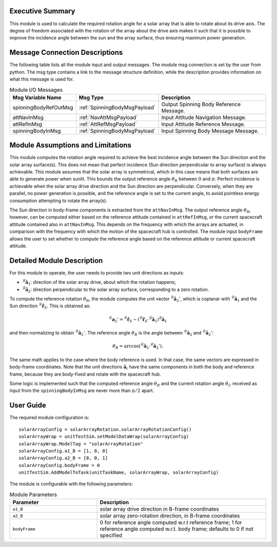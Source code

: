 Executive Summary
-----------------

This module is used to calculate the required rotation angle for a solar array that is able to rotate about its drive axis. The degree of freedom associated with the rotation of the array about
the drive axis makes it such that it is possible to improve the incidence angle between the sun and the array surface, thus ensuring maximum power generation.


Message Connection Descriptions
-------------------------------
The following table lists all the module input and output messages.  The module msg connection is set by the
user from python.  The msg type contains a link to the message structure definition, while the description
provides information on what this message is used for.

.. list-table:: Module I/O Messages
    :widths: 25 25 50
    :header-rows: 1

    * - Msg Variable Name
      - Msg Type
      - Description
    * - spinningBodyRefOutMsg
      - :ref:`SpinningBodyMsgPayload`
      - Output Spinning Body Reference Message.
    * - attNavInMsg
      - :ref:`NavAttMsgPayload`
      - Input Attitude Navigation Message.
    * - attRefInMsg
      - :ref:`AttRefMsgPayload`
      - Input Attitude Reference Message.
    * - spinningBodyInMsg
      - :ref:`SpinningBodyMsgPayload`
      - Input Spinning Body Message Message.


Module Assumptions and Limitations
----------------------------------
This module computes the rotation angle required to achieve the best incidence angle between the Sun direction and the solar array surface(s). This does not mean that
perfect incidence (Sun direction perpendicular to array surface) is always achievable. This module assumes that the solar array is symmetrical, which in this case means
that both surfaces are able to generate power when sunlit. This bounds the output reference angle :math:`\theta_R` between :math:`0` and :math:`\pi`. Perfect incidence
is achievable when the solar array drive direction and the Sun direction are perpendicular. Conversely, when they are parallel, no power generation is possible, and
the reference angle is set to the current angle, to avoid pointless energy consumption attempting to rotate the array(s).

The Sun direction in body-frame components is extracted from the ``attNavInMsg``. The output reference angle :math:`\theta_R`, however, can be computed either based on the 
reference attitude contained in ``attRefInMsg``, or the current spacecraft attitude contained also in ``attNavInMsg``. This depends on the frequency with which the arrays
are actuated, in comparison with the frequency with which the motion of the spacecraft hub is controlled. The module input ``bodyFrame`` allows the user to set whether to 
compute the reference angle based on the reference attitude or current spacecraft attitude.


Detailed Module Description
---------------------------
For this module to operate, the user needs to provide two unit directions as inputs:

- :math:`{}^\mathcal{B}\boldsymbol{\hat{a}}_1`: direction of the solar array drive, about which the rotation happens;
- :math:`{}^\mathcal{B}\boldsymbol{\hat{a}}_2`: direction perpendicular to the solar array surface, corresponding to a zero rotation.

To compute the reference rotation :math:`\theta_R`, the module computes the unit vector :math:`{}^\mathcal{R}\boldsymbol{\hat{a}}_2'`, which is coplanar with 
:math:`{}^\mathcal{R}\boldsymbol{\hat{a}}_1` and the Sun direction :math:`{}^\mathcal{R}\boldsymbol{\hat{r}}_S`. This is obtained as:

.. math::
    {}^\mathcal{R}\boldsymbol{a}_2' = {}^\mathcal{R}\boldsymbol{\hat{r}}_S - ({}^\mathcal{R}\boldsymbol{\hat{r}}_S \cdot {}^\mathcal{B}\boldsymbol{\hat{a}}_1) {}^\mathcal{B}\boldsymbol{\hat{a}}_1

and then normalizing to obtain :math:`{}^\mathcal{R}\boldsymbol{\hat{a}}_2'`. The reference angle :math:`\theta_R` is the angle between :math:`{}^\mathcal{R}\boldsymbol{\hat{a}}_2` and 
:math:`{}^\mathcal{R}\boldsymbol{\hat{a}}_2'`:

.. math::
    \theta_R = \arccos ({}^\mathcal{R}\boldsymbol{\hat{a}}_2 \cdot {}^\mathcal{R}\boldsymbol{\hat{a}}_2').

The same math applies to the case where the body reference is used. In that case, the same vectors are expressed in body-frame coordinates. Note that the unit directions 
:math:`\boldsymbol{\hat{a}}_i` have the same components in both the body and reference frame, because they are body-fixed and rotate with the spacecraft hub.

Some logic is implemented such that the computed reference angle :math:`\theta_R` and the current rotation angle :math:`\theta_C` received as input from the ``spinningBodyInMsg`` are never
more than :math:`\pi/2` apart.


User Guide
----------
The required module configuration is::

    solarArrayConfig = solarArrayRotation.solarArrayRotationConfig()
    solarArrayWrap = unitTestSim.setModelDataWrap(solarArrayConfig)
    solarArrayWrap.ModelTag = "solarArrayRotation"  
    solarArrayConfig.a1_B = [1, 0, 0]
    solarArrayConfig.a2_B = [0, 0, 1]
    solarArrayConfig.bodyFrame = 0
    unitTestSim.AddModelToTask(unitTaskName, solarArrayWrap, solarArrayConfig)
	
The module is configurable with the following parameters:

.. list-table:: Module Parameters
   :widths: 34 66
   :header-rows: 1

   * - Parameter
     - Description
   * - ``a1_B``
     - solar array drive direction in B-frame coordinates
   * - ``a2_B``
     - solar array zero-rotation direction, in B-frame coordinates
   * - ``bodyFrame``
     - 0 for reference angle computed w.r.t reference frame; 1 for reference angle computed w.r.t. body frame; defaults to 0 if not specified
